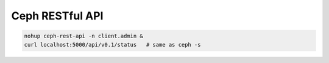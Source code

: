 ================
Ceph RESTful API
================


.. code-block:: shell

    nohup ceph-rest-api -n client.admin &
    curl localhost:5000/api/v0.1/status   # same as ceph -s
